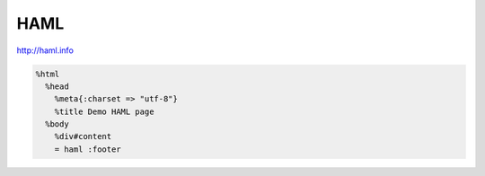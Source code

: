 HAML
====


http://haml.info

.. code-block:: haml

 %html
   %head
     %meta{:charset => "utf-8"}
     %title Demo HAML page
   %body
     %div#content
     = haml :footer

